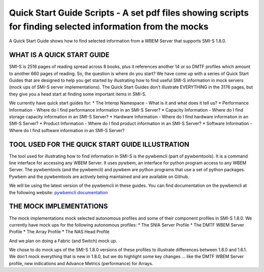 Quick Start Guide Scripts - A set pdf files showing scripts for finding selected information from the mocks
===========================================================================================================
A Quick Start Guide shows how to find selected information from a WBEM Server that supports SMI-S 1.8.0.

WHAT IS A QUICK START GUIDE
---------------------------

SMI-S is 2516 pages of reading spread across 8 books, plus it references another 14 or so DMTF profiles which amount to another 660 pages of reading. So, the question is where do you start? We have come up with a series of Quick Start Guides that are designed to help you get started by illustrating how to find useful SMI-S information in mock servers (mock ups of SMI-S server implementations). The Quick Start Guides don't illustrate EVERYTHING in the 3176 pages, but they give you a head start at finding some important items in SMI-S.

We currently have quick start guides for:
* The Interop Namespace - What is it and what does it tell us?
* Performance Information - Where do I find performance information in an SMI-S Server?
* Capacity Information - Where do I find storage capacity information in an SMI-S Server?
* Hardware Information - Where do I find hardware information in an SMI-S Server?
* Product Information - Where do I find product information in an SMI-S Server?
* Software Information - Where do I find software information in an SMI-S Server?

TOOL USED FOR THE QUICK START GUIDE ILLUSTRATION
------------------------------------------------

The tool used for illustrating how to find information in SMI-S is the pywbemcli (part of pywbemtools). It is a command line interface for accessing any WBEM Server. It uses pywbem, an interface for python program access to any WBEM Server. The pywbemtools (and the pywbemcli) and pywbem are python programs that use a set of python packages. Pywbem and the pywbemtools are actively being maintained and are available on Github.

We will be using the latest version of the pywbemcli in these guides. You can find documentation on the pywbemcli at the following website:
`pywbemcli documentation <https://pywbemtools.readthedocs.io/en/latest/>`_


THE MOCK IMPLEMENTATIONS
------------------------

The mock implementations mock selected autonomous profiles and some of their component profiles in SMI-S 1.8.0.
We currently have mock ups for the following autonomous profiles:
* The SNIA Server Profile
* The DMTF WBEM Server Profile
* The Array Profile
* The NAS Head Profile

And we plan on doing a Fabric (and Switch) mock up.

We chose to do mock ups of the SMI-S 1.8.0 versions of these profiles to illustrate differences between 1.8.0 and 1.6.1. We don't mock everything that is new in 1.8.0, but we do highlight some key changes ... like the DMTF WBEM Server profile, new indications and Advance Metrics (performance) for Arrays.